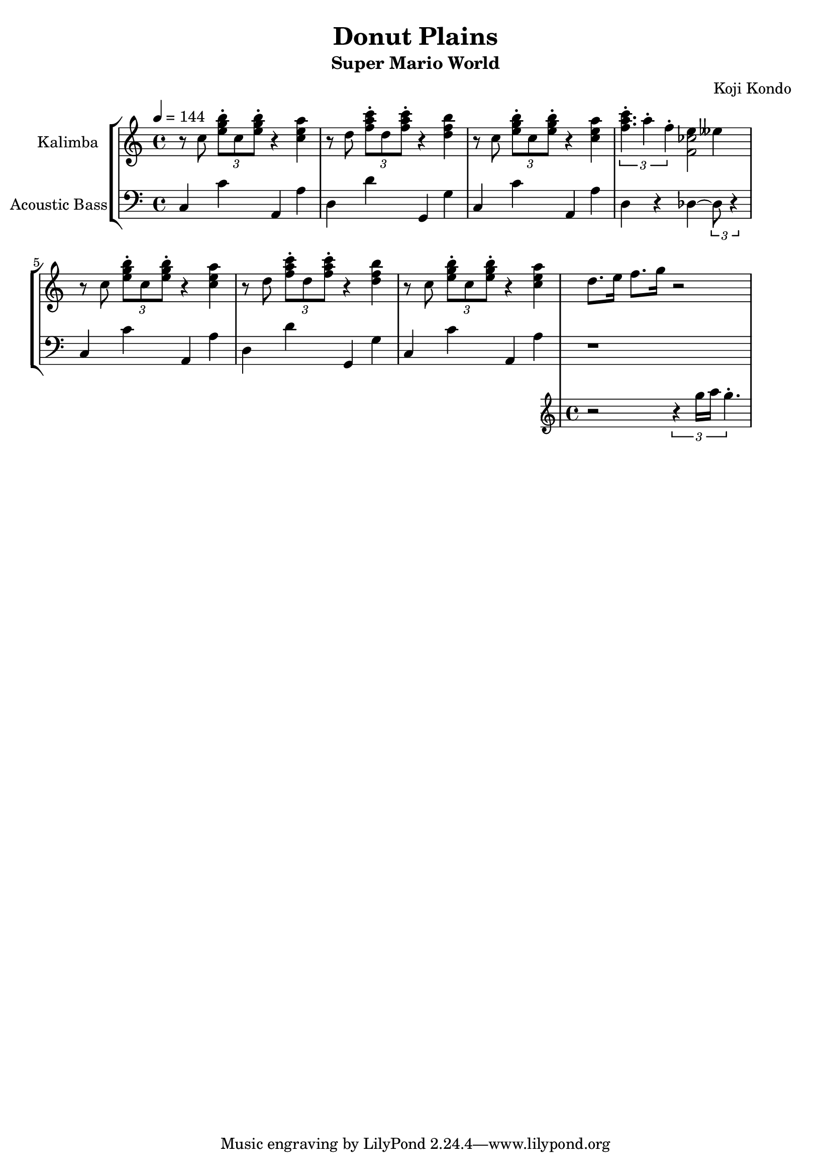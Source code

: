 \version "2.22.1"

\header {
  title = "Donut Plains"
  subtitle = "Super Mario World"
  composer = "Koji Kondo"
}

%{ global directives %}
global = {
  \key c \major
  \time 4/4
  \tempo 4 = 144
}

%{ musical phrases follow here %}
tripolet = {
  r8 c8 \tuplet 3/2 { <e g b>\staccato c <e g b>\staccato } r4 <c e a>
}

firstphrase = {
  \tripolet
  %\transpose c cis'' { \tripolet }
  r8 d8 \tuplet 3/2 { <f a c>\staccato d <f a c>\staccato } r4 <d f b>
  \tripolet
}
secondphrase = {
  \tuplet 3/2 {
    <<
      { <f a>4. }
      { c'4\staccato a4\staccato f4\staccato }
    >>
  }
  <<
    { e4 eeses4 }
    \absolute { <f' ces''>2 }
  >>
}
thirdphrase = {
  <<
    { d8. e16 f8. g16 r2 }
    %{ throw this  phrase in with a different voice %}
    \new Staff \with {
      instrumentName = "Flute"
      midiInstrument = "flute"
    } {
      \new Voice {
        r2 \tuplet 3/2 { r4 g16 a16 g4.\staccato }
      }
    }
  >> \oneVoice
}

kalimba = \relative c'' {
  \global
  \clef treble
  % Music follows here.
  \firstphrase
  \secondphrase
  \firstphrase
  \thirdphrase
}

simplebassline = {
  c4 c'4 a,4 a'4
  d,4 d'4 g,,4 g'4
}

bassparttwo = {
  c,4 c'4 a,4 a'4
}
basspartthree = {
  d,4 r4 des~\tuplet 3/2 { des8 r4 }
}

bass = \relative c {
  \global
  \clef bass
  %\piano
  \simplebassline
  \bassparttwo
  \basspartthree

  \simplebassline
  \bassparttwo
  r1
}

\score {
  <<
    \repeat unfold 2 {
      s1 \noBreak s1 \noBreak
      s1 \noBreak s1 \break
    }

    \new StaffGroup  = "StaffGroup_Mario" <<
      \new Staff \with {
          instrumentName = "Kalimba"
          midiInstrument = "kalimba"
        } \kalimba

      \new Staff \with {
        instrumentName = "Acoustic Bass"
        midiInstrument = "acoustic bass"
      } \bass
    >>
  >>
  \layout {
    \context {
      \Staff \RemoveEmptyStaves
      \override VerticalAxisGroup.remove-first = ##t
    }
    indent = 20\mm
    line-width = 180\mm
    ragged-last = ##t

  }
  \midi {
    \tempo 4=144
  }
}
